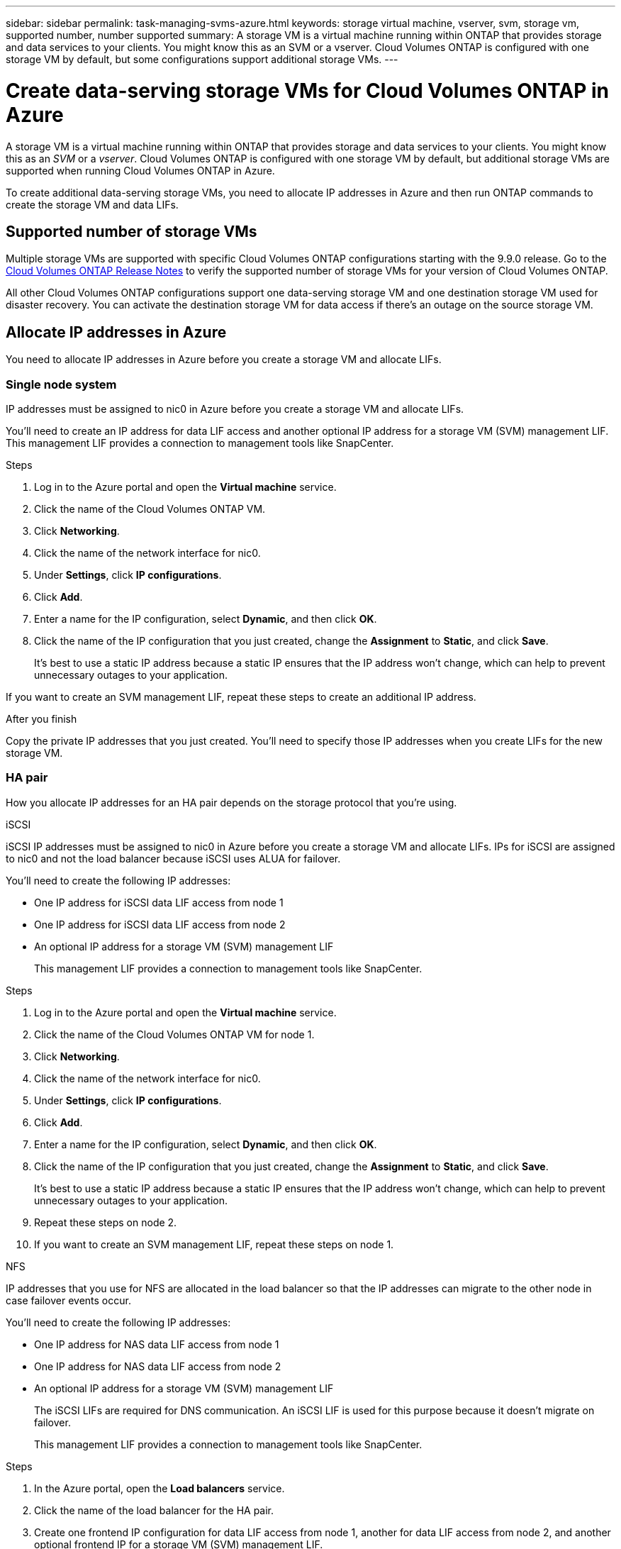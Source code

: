---
sidebar: sidebar
permalink: task-managing-svms-azure.html
keywords: storage virtual machine, vserver, svm, storage vm, supported number, number supported
summary: A storage VM is a virtual machine running within ONTAP that provides storage and data services to your clients. You might know this as an SVM or a vserver. Cloud Volumes ONTAP is configured with one storage VM by default, but some configurations support additional storage VMs.
---

= Create data-serving storage VMs for Cloud Volumes ONTAP in Azure
:toc: macro
:hardbreaks:
:nofooter:
:icons: font
:linkattrs:
:imagesdir: ./media/

[.lead]
A storage VM is a virtual machine running within ONTAP that provides storage and data services to your clients. You might know this as an _SVM_ or a _vserver_. Cloud Volumes ONTAP is configured with one storage VM by default, but additional storage VMs are supported when running Cloud Volumes ONTAP in Azure.

To create additional data-serving storage VMs, you need to allocate IP addresses in Azure and then run ONTAP commands to create the storage VM and data LIFs.

== Supported number of storage VMs

Multiple storage VMs are supported with specific Cloud Volumes ONTAP configurations starting with the 9.9.0 release. Go to the https://docs.netapp.com/us-en/cloud-volumes-ontap-relnotes/index.html[Cloud Volumes ONTAP Release Notes^] to verify the supported number of storage VMs for your version of Cloud Volumes ONTAP.

All other Cloud Volumes ONTAP configurations support one data-serving storage VM and one destination storage VM used for disaster recovery. You can activate the destination storage VM for data access if there's an outage on the source storage VM.

== Allocate IP addresses in Azure

You need to allocate IP addresses in Azure before you create a storage VM and allocate LIFs.

=== Single node system

IP addresses must be assigned to nic0 in Azure before you create a storage VM and allocate LIFs.

You'll need to create an IP address for data LIF access and another optional IP address for a storage VM (SVM) management LIF. This management LIF provides a connection to management tools like SnapCenter.

.Steps

. Log in to the Azure portal and open the *Virtual machine* service.

. Click the name of the Cloud Volumes ONTAP VM.

. Click *Networking*.

. Click the name of the network interface for nic0.

. Under *Settings*, click *IP configurations*.

. Click *Add*.

. Enter a name for the IP configuration, select *Dynamic*, and then click *OK*.

. Click the name of the IP configuration that you just created, change the *Assignment* to *Static*, and click *Save*.
+
It's best to use a static IP address because a static IP ensures that the IP address won't change, which can help to prevent unnecessary outages to your application.

If you want to create an SVM management LIF, repeat these steps to create an additional IP address.

.After you finish

Copy the private IP addresses that you just created. You'll need to specify those IP addresses when you create LIFs for the new storage VM.

=== HA pair

How you allocate IP addresses for an HA pair depends on the storage protocol that you're using.

[role="tabbed-block"]
====

.iSCSI
--
iSCSI IP addresses must be assigned to nic0 in Azure before you create a storage VM and allocate LIFs. IPs for iSCSI are assigned to nic0 and not the load balancer because iSCSI uses ALUA for failover.

You'll need to create the following IP addresses:

* One IP address for iSCSI data LIF access from node 1
* One IP address for iSCSI data LIF access from node 2
* An optional IP address for a storage VM (SVM) management LIF
+
This management LIF provides a connection to management tools like SnapCenter.

.Steps

. Log in to the Azure portal and open the *Virtual machine* service.

. Click the name of the Cloud Volumes ONTAP VM for node 1.

. Click *Networking*.

. Click the name of the network interface for nic0.

. Under *Settings*, click *IP configurations*.

. Click *Add*.

. Enter a name for the IP configuration, select *Dynamic*, and then click *OK*.

. Click the name of the IP configuration that you just created, change the *Assignment* to *Static*, and click *Save*.
+
It's best to use a static IP address because a static IP ensures that the IP address won't change, which can help to prevent unnecessary outages to your application.

. Repeat these steps on node 2.

. If you want to create an SVM management LIF, repeat these steps on node 1.
--

.NFS
--
IP addresses that you use for NFS are allocated in the load balancer so that the IP addresses can migrate to the other node in case failover events occur.

You'll need to create the following IP addresses:

* One IP address for NAS data LIF access from node 1
* One IP address for NAS data LIF access from node 2
* An optional IP address for a storage VM (SVM) management LIF
+
The iSCSI LIFs are required for DNS communication. An iSCSI LIF is used for this purpose because it doesn't migrate on failover.
+
This management LIF provides a connection to management tools like SnapCenter.

.Steps

. In the Azure portal, open the *Load balancers* service.

. Click the name of the load balancer for the HA pair.

. Create one frontend IP configuration for data LIF access from node 1, another for data LIF access from node 2, and another optional frontend IP for a storage VM (SVM) management LIF.

.. Under *Settings*, click *Frontend IP configuration*.

.. Click *Add*.

.. Enter a name for the frontend IP, select the subnet for the Cloud Volumes ONTAP HA pair, leave *Dynamic* selected, and in regions with Availability Zones, leave *Zone-redundant* selected to ensure that the IP address remains available if a zone fails.
+
image:screenshot_azure_frontend_ip.png[A screenshot of adding a frontend IP address in the Azure portal where a name and subnet are selected.]

.. Click the name of the frontend IP configuration that you just created, change the *Assignment* to *Static*, and click *Save*.
+
It's best to use a static IP address because a static IP ensures that the IP address won't change, which can help to prevent unnecessary outages to your application.

. Add a health probe for each frontend IP that you just created.

.. Under the load balancer's *Settings*, click *Health probes*.

.. Click *Add*.

.. Enter a name for the health probe and enter a port number that's between 63005 and 65000. Keep the default values for the other fields.
+
It's important that the port number is between 63005 and 65000. For example, if you are creating three health probes, you could enter probes that use the port numbers 63005, 63006, and 63007.
+
image:screenshot_azure_health_probe.gif[A screenshot of adding a health probe in the Azure portal where a name and port are entered.]

. Create new load balancing rules for each frontend IP.

.. Under the load balancer's *Settings*, click *Load balancing rules*.

.. Click *Add* and enter the required information:
+
* *Name*: Enter a name for the rule.
* *IP Version*: Select *IPv4*.
* *Frontend IP address*: Select one of the frontend IP addresses that you just created.
* *HA Ports*: Enable this option.
* *Backend pool*: Keep the default Backend pool that was already selected.
* *Health probe*: Select the health probe that you created for the selected frontend IP.
* *Session persistence*: Select *None*.
* *Floating IP*: Select *Enabled*.
+
image:screenshot_azure_lb_rule.gif[A screenshot of adding a load balancing rule in the Azure portal with the fields shown above.]

. Ensure that the network security group rules for Cloud Volumes ONTAP allows the load balancer to send TCP probes for the health probes that were created in step 4 above. Note that this is allowed by default.
--

.SMB
--
IP addresses that you use for SMB data are allocated in the load balancer so that the IP addresses can migrate to the other node in case failover events occur.

You'll need to create the following IP addresses in the load balancer:

* One IP address for NAS data LIF access from node 1
* One IP address for NAS data LIF access from node 2
* One IP address for an iSCSI LIF on node 1 in each VM's respective NIC0
* One IP address for an iSCSI LIF on node 2
+
The iSCSI LIFs are required for DNS and SMB communication. An iSCSI LIF is used for this purpose because it doesn't migrate on failover.
* An optional IP address for a storage VM (SVM) management LIF
+
This management LIF provides a connection to management tools like SnapCenter.

.Steps

. In the Azure portal, open the *Load balancers* service.

. Click the name of the load balancer for the HA pair.

. Create the required number of frontend IP configurations for the data and SVM LIFs only:
+
NOTE: A frontend IP should only be created under the NIC0 for each corresponding SVM. For more information on how to add the IP address to the SVM NIC0, see "Step 7 [hyperlink]"

.. Under *Settings*, click *Frontend IP configuration*.

.. Click *Add*.

.. Enter a name for the frontend IP, select the subnet for the Cloud Volumes ONTAP HA pair, leave *Dynamic* selected, and in regions with Availability Zones, leave *Zone-redundant* selected to ensure that the IP address remains available if a zone fails.
+
image:screenshot_azure_frontend_ip.png[A screenshot of adding a frontend IP address in the Azure portal where a name and subnet are selected.]

.. Click the name of the frontend IP configuration that you just created, change the *Assignment* to *Static*, and click *Save*.
+
It's best to use a static IP address because a static IP ensures that the IP address won't change, which can help to prevent unnecessary outages to your application.

. Add a health probe for each frontend IP that you just created.

.. Under the load balancer's *Settings*, click *Health probes*.

.. Click *Add*.

.. Enter a name for the health probe and enter a port number that's between 63005 and 65000. Keep the default values for the other fields.
+
It's important that the port number is between 63005 and 65000. For example, if you are creating three health probes, you could enter probes that use the port numbers 63005, 63006, and 63007.
+
image:screenshot_azure_health_probe.gif[A screenshot of adding a health probe in the Azure portal where a name and port are entered.]

. Create new load balancing rules for each frontend IP.

.. Under the load balancer's *Settings*, click *Load balancing rules*.

.. Click *Add* and enter the required information:
+
* *Name*: Enter a name for the rule.
* *IP Version*: Select *IPv4*.
* *Frontend IP address*: Select one of the frontend IP addresses that you just created.
* *HA Ports*: Enable this option.
* *Backend pool*: Keep the default Backend pool that was already selected.
* *Health probe*: Select the health probe that you created for the selected frontend IP.
* *Session persistence*: Select *None*.
* *Floating IP*: Select *Enabled*.
+
image:screenshot_azure_lb_rule.gif[A screenshot of adding a load balancing rule in the Azure portal with the fields shown above.]

+
. Ensure that the network security group rules for Cloud Volumes ONTAP allows the load balancer to send TCP probes for the health probes that were created in step 4 above. Note that this is allowed by default.

. For iSCSI LIFs, add the IP address for NIC0.

.. Click the name of the Cloud Volumes ONTAP VM. 
.. Click *Networking*.
.. Click the name of the network interface for nic0. 
.. Under Settings, click *IP configurations*. 
.. Click *Add*. 
+
image:screenshot_azure_ip_config_add.png[A screenshot of the IP configurations page in the Azure portal] 

.. Enter a name for the IP configuration, select Dynamic, and then click *OK*. 
+ 
image:screenshot_azure_ip_add_config_window.png[A screenshot fo the Add IP configuration window] 

.. Click the name of the IP configuration that you just created, change the Assignment to Static, and click *Save*.

NOTE: It's best to use a static IP address because a static IP ensures that the IP address won't change, which can help to prevent unnecessary outages to your application. 

--

====

// end tabbed area

.After you finish

Copy the private IP addresses that you just created. You'll need to specify those IP addresses when you create LIFs for the new storage VM.

== Create a storage VM and LIFs

After you allocate IP addresses in Azure, you can create a new storage VM on a single node system or on an HA pair.

=== Single node system

How you create a storage VM and LIFs on a single node system depends on the storage protocol that you're using.

// start tabbed area

[role="tabbed-block"]
====

.iSCSI
--
Follow these steps to create a new storage VM, along with the required LIFs.

.Steps

. Create the storage VM and a route to the storage VM.
+
[source,cli]
vserver create -vserver <svm-name> -subtype default -rootvolume <root-volume-name> -rootvolume-security-style unix
+
[source,cli]
network route create -destination 0.0.0.0/0 -vserver <svm-name> -gateway <ip-of-gateway-server>

. Create a data LIF:
+
[source,cli]
network interface create -vserver <svm-name> -home-port e0a -address <iscsi-ip-address> -netmask-length <# of mask bits> -lif <lif-name> -home-node <name-of-node1> -data-protocol iscsi

. Optional: Create a storage VM management LIF.
+
[source,cli]
network interface create -vserver <svm-name> -lif <lif-name> -role data -data-protocol none -address <svm-mgmt-ip-address> -netmask-length <length> -home-node <name-of-node1> -status-admin up -failover-policy system-defined -firewall-policy mgmt -home-port e0a -auto-revert false -failover-group Default

. Assign one or more aggregates to the storage VM.
+
[source,cli]
vserver add-aggregates -vserver svm_2 -aggregates aggr1,aggr2
+
This step is required because the new storage VM needs access to at least one aggregate before you can create volumes on the storage VM.
--

.NFS
--
Follow these steps to create a new storage VM, along with the required LIFs.

.Steps

. Create the storage VM and a route to the storage VM.
+
[source,cli]
vserver create -vserver <svm-name> -subtype default -rootvolume <root-volume-name> -rootvolume-security-style unix
+
[source,cli]
network route create -destination 0.0.0.0/0 -vserver <svm-name> -gateway <ip-of-gateway-server>

. Create a data LIF:
+
[source,cli]
network interface create -vserver <svm-name> -lif <lif-name> -role data -data-protocol cifs,nfs -address <nas-ip-address> -netmask-length <length> -home-node <name-of-node1> -status-admin up -failover-policy disabled -firewall-policy data -home-port e0a -auto-revert true -failover-group Default

. Optional: Create a storage VM management LIF.
+
[source,cli]
network interface create -vserver <svm-name> -lif <lif-name> -role data -data-protocol none -address <svm-mgmt-ip-address> -netmask-length <length> -home-node <name-of-node1> -status-admin up -failover-policy system-defined -firewall-policy mgmt -home-port e0a -auto-revert false -failover-group Default

. Assign one or more aggregates to the storage VM.
+
[source,cli]
vserver add-aggregates -vserver svm_2 -aggregates aggr1,aggr2
+
This step is required because the new storage VM needs access to at least one aggregate before you can create volumes on the storage VM.
--

.SMB
--
Follow these steps to create a new storage VM, along with the required LIFs.

.Steps

. Create the storage VM and a route to the storage VM.
+
[source,cli]
vserver create -vserver <svm-name> -subtype default -rootvolume <root-volume-name> -rootvolume-security-style unix
+
[source,cli]
network route create -destination 0.0.0.0/0 -vserver <svm-name> -gateway <ip-of-gateway-server>

. Create a data LIF:
+
[source,cli]
network interface create -vserver <svm-name> -lif <lif-name> -role data -data-protocol cifs,nfs -address <nas-ip-address> -netmask-length <length> -home-node <name-of-node1> -status-admin up -failover-policy disabled -firewall-policy data -home-port e0a -auto-revert true -failover-group Default

. Optional: Create a storage VM management LIF.
+
[source,cli]
network interface create -vserver <svm-name> -lif <lif-name> -role data -data-protocol none -address <svm-mgmt-ip-address> -netmask-length <length> -home-node <name-of-node1> -status-admin up -failover-policy system-defined -firewall-policy mgmt -home-port e0a -auto-revert false -failover-group Default

. Assign one or more aggregates to the storage VM.
+
[source,cli]
vserver add-aggregates -vserver svm_2 -aggregates aggr1,aggr2
+
This step is required because the new storage VM needs access to at least one aggregate before you can create volumes on the storage VM.
--

====

// end tabbed area

=== HA pair

How you create a storage VM and LIFs on an HA pair depends on the storage protocol that you're using.

// start tabbed area

[role="tabbed-block"]
====

.iSCSI
--
Follow these steps to create a new storage VM, along with the required LIFs.

.Steps

. Create the storage VM and a route to the storage VM.
+
[source,cli]
vserver create -vserver <svm-name> -subtype default -rootvolume <root-volume-name> -rootvolume-security-style unix
+
[source,cli]
network route create -destination 0.0.0.0/0 -vserver <svm-name> -gateway <ip-of-gateway-server>

. Create data LIFs:

.. Use the following command to create an iSCSI LIF on node 1.
+
[source,cli]
network interface create -vserver <svm-name> -home-port e0a -address <iscsi-ip-address> -netmask-length <# of mask bits> -lif <lif-name> -home-node <name-of-node1> -data-protocol iscsi

.. Use the following command to create an iSCSI LIF on node 2.
+
[source,cli]
network interface create -vserver <svm-name> -home-port e0a -address <iscsi-ip-address> -netmask-length <# of mask bits> -lif <lif-name> -home-node <name-of-node2> -data-protocol iscsi

. Optional: Create a storage VM management LIF on node 1.
+
[source,cli]
network interface create -vserver <svm-name> -lif <lif-name> -role data -data-protocol none -address <svm-mgmt-ip-address> -netmask-length <length> -home-node <name-of-node1> -status-admin up -failover-policy system-defined -firewall-policy mgmt -home-port e0a -auto-revert false -failover-group Default
+
This management LIF provides a connection to management tools like SnapCenter.

. Assign one or more aggregates to the storage VM.
+
[source,cli]
vserver add-aggregates -vserver svm_2 -aggregates aggr1,aggr2
+
This step is required because the new storage VM needs access to at least one aggregate before you can create volumes on the storage VM.

. If you're running Cloud Volumes ONTAP 9.11.1 or later, modify the network service policies for the storage VM.
+
.. Enter the following command to access advanced mode. 
[source,cli]
::> set adv -con off
+
Modifying the services is required because it ensures that Cloud Volumes ONTAP can use the iSCSI LIF for outbound management connections.
+
[source,cli]
network interface service-policy remove-service -vserver <svm-name> -policy default-data-files -service data-fpolicy-client
network interface service-policy remove-service -vserver <svm-name> -policy default-data-files -service management-ad-client
network interface service-policy remove-service -vserver <svm-name> -policy default-data-files -service management-dns-client
network interface service-policy remove-service -vserver <svm-name> -policy default-data-files -service management-ldap-client
network interface service-policy remove-service -vserver <svm-name> -policy default-data-files -service management-nis-client
network interface service-policy add-service -vserver <svm-name> -policy default-data-blocks -service data-fpolicy-client
network interface service-policy add-service -vserver <svm-name> -policy default-data-blocks -service management-ad-client
network interface service-policy add-service -vserver <svm-name> -policy default-data-blocks -service management-dns-client
network interface service-policy add-service -vserver <svm-name> -policy default-data-blocks -service management-ldap-client
network interface service-policy add-service -vserver <svm-name> -policy default-data-blocks -service management-nis-client
network interface service-policy add-service -vserver <svm-name> -policy default-data-iscsi -service data-fpolicy-client
network interface service-policy add-service -vserver <svm-name> -policy default-data-iscsi -service management-ad-client
network interface service-policy add-service -vserver <svm-name> -policy default-data-iscsi -service management-dns-client
network interface service-policy add-service -vserver <svm-name> -policy default-data-iscsi -service management-ldap-client
network interface service-policy add-service -vserver <svm-name> -policy default-data-iscsi -service management-nis-client
--

.NFS
--
Follow these steps to create a new storage VM, along with the required LIFs.

.Steps

. Create the storage VM and a route to the storage VM.
+
[source,cli]
vserver create -vserver <svm-name> -subtype default -rootvolume <root-volume-name> -rootvolume-security-style unix
+
[source,cli]
network route create -destination 0.0.0.0/0 -vserver <svm-name> -gateway <ip-of-gateway-server>

. Create data LIFs:

.. Use the following command to create a NAS LIF on node 1.
+
[source,cli]
network interface create -vserver <svm-name> -lif <lif-name> -role data -data-protocol cifs,nfs -address <nfs--ip-address> -netmask-length <length> -home-node <name-of-node1> -status-admin up -failover-policy system-defined -firewall-policy data -home-port e0a -auto-revert true -failover-group Default -probe-port <port-number-for-azure-health-probe1>

.. Use the following command to create a NAS LIF on node 2.
+
[source,cli]
network interface create -vserver <svm-name> -lif <lif-name> -role data -data-protocol cifs,nfs -address <nfs--ip-address> -netmask-length <length> -home-node <name-of-node2> -status-admin up -failover-policy system-defined -firewall-policy data -home-port e0a -auto-revert true -failover-group Default -probe-port <port-number-for-azure-health-probe2>

. Create iSCSI LIFs to provide DNS communication:

.. Use the following command to create an iSCSI LIF on node 1.
+
[source,cli]
network interface create -vserver <svm-name> -home-port e0a -address <iscsi-ip-address> -netmask-length <# of mask bits> -lif <lif-name> -home-node <name-of-node1> -data-protocol iscsi

.. Use the following command to create an iSCSI LIF on node 2.
+
[source,cli]
network interface create -vserver <svm-name> -home-port e0a -address <iscsi-ip-address> -netmask-length <# of mask bits> -lif <lif-name> -home-node <name-of-node2> -data-protocol iscsi

. Optional: Create a storage VM management LIF on node 1.
+
[source,cli]
network interface create -vserver <svm-name> -lif <lif-name> -role data -data-protocol none -address <svm-mgmt-ip-address> -netmask-length <length> -home-node <name-of-node1> -status-admin up -failover-policy system-defined -firewall-policy mgmt -home-port e0a -auto-revert false -failover-group Default -probe-port <port-number-for-azure-health-probe3>
+
This management LIF provides a connection to management tools like SnapCenter.

. Optional: Create a storage VM management LIF on node 1.
+
[source,cli]
network interface create -vserver <svm-name> -lif <lif-name> -role data -data-protocol none -address <svm-mgmt-ip-address> -netmask-length <length> -home-node <name-of-node1> -status-admin up -failover-policy system-defined -firewall-policy mgmt -home-port e0a -auto-revert false -failover-group Default -probe-port <port-number-for-azure-health-probe3>
+
This management LIF provides a connection to management tools like SnapCenter.

. Assign one or more aggregates to the storage VM.
+
[source,cli]
vserver add-aggregates -vserver svm_2 -aggregates aggr1,aggr2
+
This step is required because the new storage VM needs access to at least one aggregate before you can create volumes on the storage VM.

. If you're running Cloud Volumes ONTAP 9.11.1 or later, modify the network service policies for the storage VM.
.. Enter the following command to access advanced mode. 
[source,cli]
::> set adv -con off
+
Modifying the services is required because it ensures that Cloud Volumes ONTAP can use the iSCSI LIF for outbound management connections.
+
[source,cli]
network interface service-policy remove-service -vserver <svm-name> -policy default-data-files -service data-fpolicy-client
network interface service-policy remove-service -vserver <svm-name> -policy default-data-files -service management-ad-client
network interface service-policy remove-service -vserver <svm-name> -policy default-data-files -service management-dns-client
network interface service-policy remove-service -vserver <svm-name> -policy default-data-files -service management-ldap-client
network interface service-policy remove-service -vserver <svm-name> -policy default-data-files -service management-nis-client
network interface service-policy add-service -vserver <svm-name> -policy default-data-blocks -service data-fpolicy-client
network interface service-policy add-service -vserver <svm-name> -policy default-data-blocks -service management-ad-client
network interface service-policy add-service -vserver <svm-name> -policy default-data-blocks -service management-dns-client
network interface service-policy add-service -vserver <svm-name> -policy default-data-blocks -service management-ldap-client
network interface service-policy add-service -vserver <svm-name> -policy default-data-blocks -service management-nis-client
network interface service-policy add-service -vserver <svm-name> -policy default-data-iscsi -service data-fpolicy-client
network interface service-policy add-service -vserver <svm-name> -policy default-data-iscsi -service management-ad-client
network interface service-policy add-service -vserver <svm-name> -policy default-data-iscsi -service management-dns-client
network interface service-policy add-service -vserver <svm-name> -policy default-data-iscsi -service management-ldap-client
network interface service-policy add-service -vserver <svm-name> -policy default-data-iscsi -service management-nis-client
--

.SMB
--
Follow these steps to create a new storage VM, along with the required LIFs.

.Steps

. Create the storage VM and a route to the storage VM.
+
[source,cli]
vserver create -vserver <svm-name> -subtype default -rootvolume <root-volume-name> -rootvolume-security-style unix
+
[source,cli]
network route create -destination 0.0.0.0/0 -vserver <svm-name> -gateway <ip-of-gateway-server>

. Create NAS data LIFs:

.. Use the following command to create a NAS LIF on node 1.
+
[source,cli]
network interface create -vserver <svm-name> -lif <lif-name> -role data -data-protocol cifs,nfs -address <nfs--ip-address> -netmask-length <length> -home-node <name-of-node1> -status-admin up -failover-policy system-defined -firewall-policy data -home-port e0a -auto-revert true -failover-group Default -probe-port <port-number-for-azure-health-probe1>

.. Use the following command to create a NAS LIF on node 2.
+
[source,cli]
network interface create -vserver <svm-name> -lif <lif-name> -role data -data-protocol cifs,nfs -address <nfs--ip-address> -netmask-length <length> -home-node <name-of-node2> -status-admin up -failover-policy system-defined -firewall-policy data -home-port e0a -auto-revert true -failover-group Default -probe-port <port-number-for-azure-health-probe2>

. Create iSCSI LIFs to provide DNS communication:

.. Use the following command to create an iSCSI LIF on node 1.
+
[source,cli]
network interface create -vserver <svm-name> -home-port e0a -address <iscsi-ip-address> -netmask-length <# of mask bits> -lif <lif-name> -home-node <name-of-node1> -data-protocol iscsi

.. Use the following command to create an iSCSI LIF on node 2.
+
[source,cli]
network interface create -vserver <svm-name> -home-port e0a -address <iscsi-ip-address> -netmask-length <# of mask bits> -lif <lif-name> -home-node <name-of-node2> -data-protocol iscsi

. Optional: Create a storage VM management LIF on node 1.
+
[source,cli]
network interface create -vserver <svm-name> -lif <lif-name> -role data -data-protocol none -address <svm-mgmt-ip-address> -netmask-length <length> -home-node <name-of-node1> -status-admin up -failover-policy system-defined -firewall-policy mgmt -home-port e0a -auto-revert false -failover-group Default -probe-port <port-number-for-azure-health-probe3>
+
This management LIF provides a connection to management tools like SnapCenter.

. Assign one or more aggregates to the storage VM.
+
[source,cli]
vserver add-aggregates -vserver svm_2 -aggregates aggr1,aggr2
+
This step is required because the new storage VM needs access to at least one aggregate before you can create volumes on the storage VM.

. If you're running Cloud Volumes ONTAP 9.11.1 or later, modify the network service policies for the storage VM.
* For a SAN SVM, only the iSCSI LIFs is needed and an optional SVM management LIF. 
* For a NAS SVM, both the iSCSI LIFs, and the NAS Data LIFs are needed and an optional SVM management LIF.

. Enter the following command to access advanced mode. 
[source,cli]
::> set adv -con off
+
Modifying the services is required because it ensures that Cloud Volumes ONTAP can use the iSCSI LIF for outbound management connections.
+
[source,cli]
network interface service-policy remove-service -vserver <svm-name> -policy default-data-files -service data-fpolicy-client
network interface service-policy remove-service -vserver <svm-name> -policy default-data-files -service management-ad-client
network interface service-policy remove-service -vserver <svm-name> -policy default-data-files -service management-dns-client
network interface service-policy remove-service -vserver <svm-name> -policy default-data-files -service management-ldap-client
network interface service-policy remove-service -vserver <svm-name> -policy default-data-files -service management-nis-client
network interface service-policy add-service -vserver <svm-name> -policy default-data-blocks -service data-fpolicy-client
network interface service-policy add-service -vserver <svm-name> -policy default-data-blocks -service management-ad-client
network interface service-policy add-service -vserver <svm-name> -policy default-data-blocks -service management-dns-client
network interface service-policy add-service -vserver <svm-name> -policy default-data-blocks -service management-ldap-client
network interface service-policy add-service -vserver <svm-name> -policy default-data-blocks -service management-nis-client
network interface service-policy add-service -vserver <svm-name> -policy default-data-iscsi -service data-fpolicy-client
network interface service-policy add-service -vserver <svm-name> -policy default-data-iscsi -service management-ad-client
network interface service-policy add-service -vserver <svm-name> -policy default-data-iscsi -service management-dns-client
network interface service-policy add-service -vserver <svm-name> -policy default-data-iscsi -service management-ldap-client
network interface service-policy add-service -vserver <svm-name> -policy default-data-iscsi -service management-nis-client
--

====

// end tabbed area

.What's next?

After you create a storage VM on an HA pair, it's best to wait 12 hours before you provision storage on that SVM. Starting with the Cloud Volumes ONTAP 9.10.1 release, BlueXP scans the settings for an HA pair's load balancer at a 12-hour interval. If there are new SVMs, BlueXP will enable a setting that provides shorter unplanned failover.
